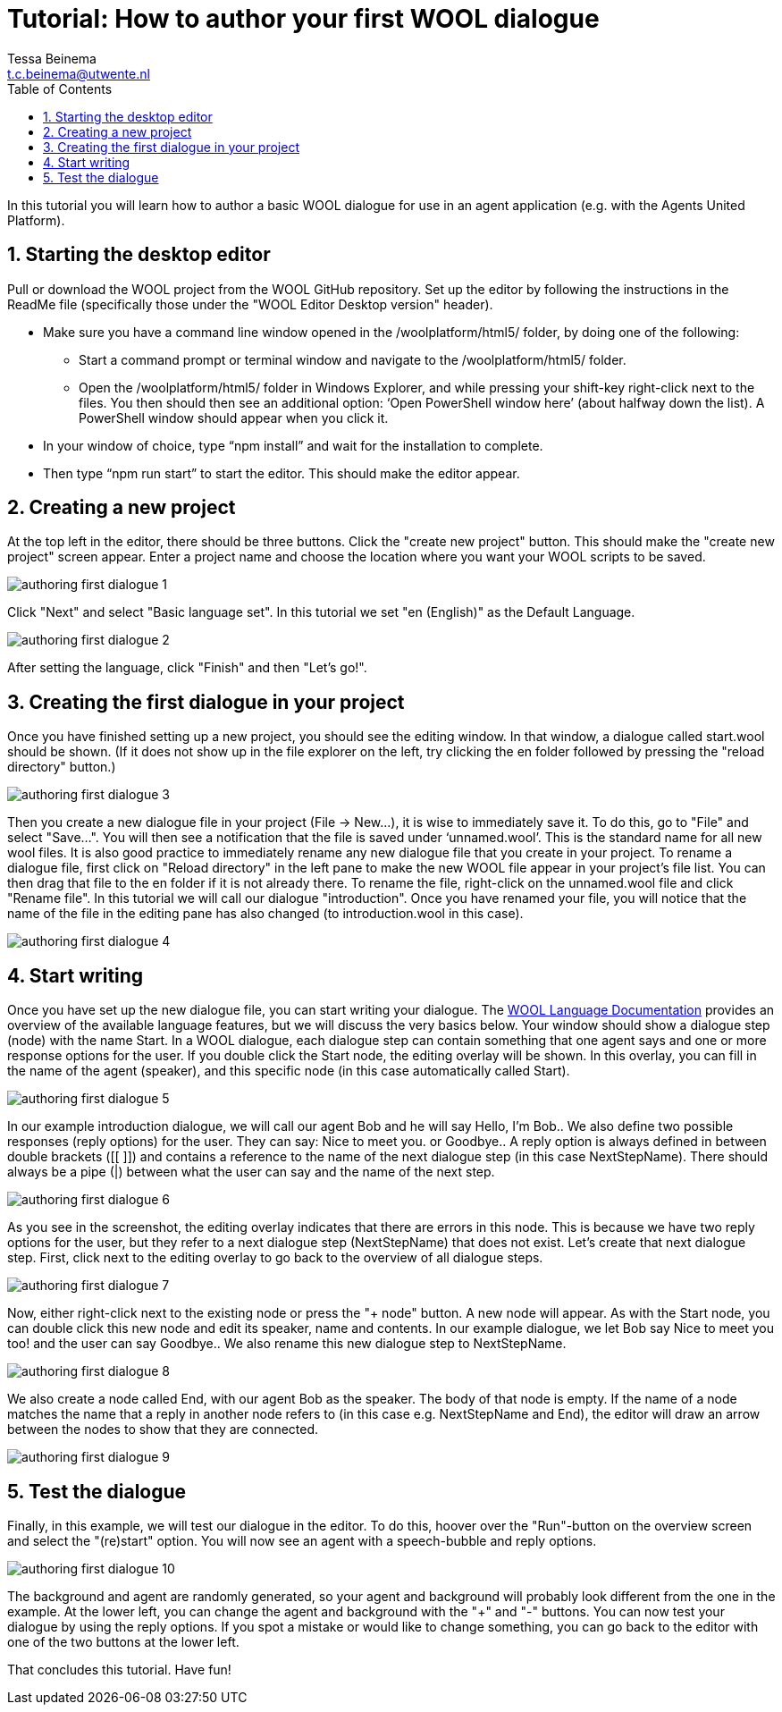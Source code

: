 = Tutorial: How to author your first WOOL dialogue
:toc: left
:toc-title: Table of Contents
:toclevels: 3
:imagesdir: ../images
:sectnums:
Tessa Beinema <t.c.beinema@utwente.nl>
:description: The document's description.

In this tutorial you will learn how to author a basic WOOL dialogue for use in an agent application (e.g. with the Agents United Platform).

== Starting the desktop editor
Pull or download the WOOL project from the WOOL GitHub repository. Set up the editor by following the instructions in the +ReadMe+ file (specifically those under the "WOOL Editor Desktop version" header).

* Make sure you have a command line window opened in the +/woolplatform/html5/+ folder, by doing one of the following:
** Start a command prompt or terminal window and navigate to the +/woolplatform/html5/+ folder.
** Open the +/woolplatform/html5/+ folder in Windows Explorer, and while pressing your shift-key right-click next to the files. You then should then see an additional option: ‘Open PowerShell window here’ (about halfway down the list). A PowerShell window should appear when you click it.

* In your window of choice, type “npm install” and wait for the installation to complete.
* Then type “npm run start” to start the editor. This should make the editor appear.

== Creating a new project
At the top left in the editor, there should be three buttons. Click the "create new project" button. This should make the "create new project" screen appear.
Enter a project name and choose the location where you want your WOOL scripts to be saved.

image::authoring-first-dialogue-1.png[]

Click "Next" and select "Basic language set".  In this tutorial we set "en (English)" as the Default Language.

image::authoring-first-dialogue-2.png[]

After setting the language, click "Finish" and then "Let’s go!".

== Creating the first dialogue in your project

Once you have finished setting up a new project, you should see the editing window. In that window, a dialogue called +start.wool+ should be shown. (If it does not show up in the file explorer on the left, try clicking the +en+ folder followed by pressing the "reload directory" button.)

image::authoring-first-dialogue-3.png[]

Then you create a new dialogue file in your project (+File -> New...+), it is wise to immediately save it. To do this, go to "File" and select "Save...". You will then see a notification that the file is saved under ‘unnamed.wool’. This is the standard name for all new wool files.  It is also good practice to immediately rename any new dialogue file that you create in your project.
To rename a dialogue file, first click on "Reload directory" in the left pane to make the new WOOL file appear in your project’s file list. You can then drag that file to the +en+ folder if it is not already there. To rename the file, right-click on the +unnamed.wool+ file and click "Rename file".
In this tutorial we will call our dialogue "introduction". Once you have renamed your file, you will notice that the name of the file in the editing pane has also changed (to +introduction.wool+ in this case).

image::authoring-first-dialogue-4.png[]

== Start writing

Once you have set up the new dialogue file, you can start writing your dialogue. The xref:definitions:wool-language.adoc[WOOL Language Documentation] provides an overview of the available language features, but we will discuss the very basics below.
Your window should show a dialogue step (node) with the name +Start+. In a WOOL dialogue, each dialogue step can contain something that one agent says and one or more response options for the user.
If you double click the +Start+ node, the editing overlay will be shown. In this overlay, you can fill in the name of the agent (speaker), and this specific node (in this case automatically called +Start+).

image::authoring-first-dialogue-5.png[]

In our example introduction dialogue, we will call our agent +Bob+ and he will say +Hello, I’m Bob.+. We also define two possible responses (reply options) for the user. They can say: +Nice to meet you.+ or +Goodbye.+.
A reply option is always defined in between double brackets (+[[ ]]+) and contains a reference to the name of the next dialogue step (in this case +NextStepName+). There should always be a pipe (+|+) between what the user can say and the name of the next step.

image::authoring-first-dialogue-6.png[]

As you see in the screenshot, the editing overlay indicates that there are errors in this node. This is because we have two reply options for the user, but they refer to a next dialogue step (+NextStepName+) that does not exist.
Let’s create that next dialogue step. First, click next to the editing overlay to go back to the overview of all dialogue steps.

image::authoring-first-dialogue-7.png[]

Now, either right-click next to the existing node or press the "+ node" button. A new node will appear. As with the +Start+ node, you can double click this new node and edit its speaker, name and contents. In our example dialogue, we let Bob say +Nice to meet you too!+ and the user can say +Goodbye.+. We also rename this new dialogue step to +NextStepName+.

image::authoring-first-dialogue-8.png[]

We also create a node called +End+, with our agent +Bob+ as the speaker. The body of that node is empty.
If the name of a node matches the name that a reply in another node refers to (in this case e.g. +NextStepName+ and +End+), the editor will draw an arrow between the nodes to show that they are connected.

image::authoring-first-dialogue-9.png[]

== Test the dialogue

Finally, in this example, we will test our dialogue in the editor. To do this, hoover over the "Run"-button on the overview screen and select the "(re)start" option. You will now see an agent with a speech-bubble and reply options.

image::authoring-first-dialogue-10.png[]

The background and agent are randomly generated, so your agent and background will probably look different from the one in the example. At the lower left, you can change the agent and background with the "+" and "-" buttons.
You can now test your dialogue by using the reply options. If you spot a mistake or would like to change something, you can go back to the editor with one of the two buttons at the lower left.

That concludes this tutorial. Have fun!
